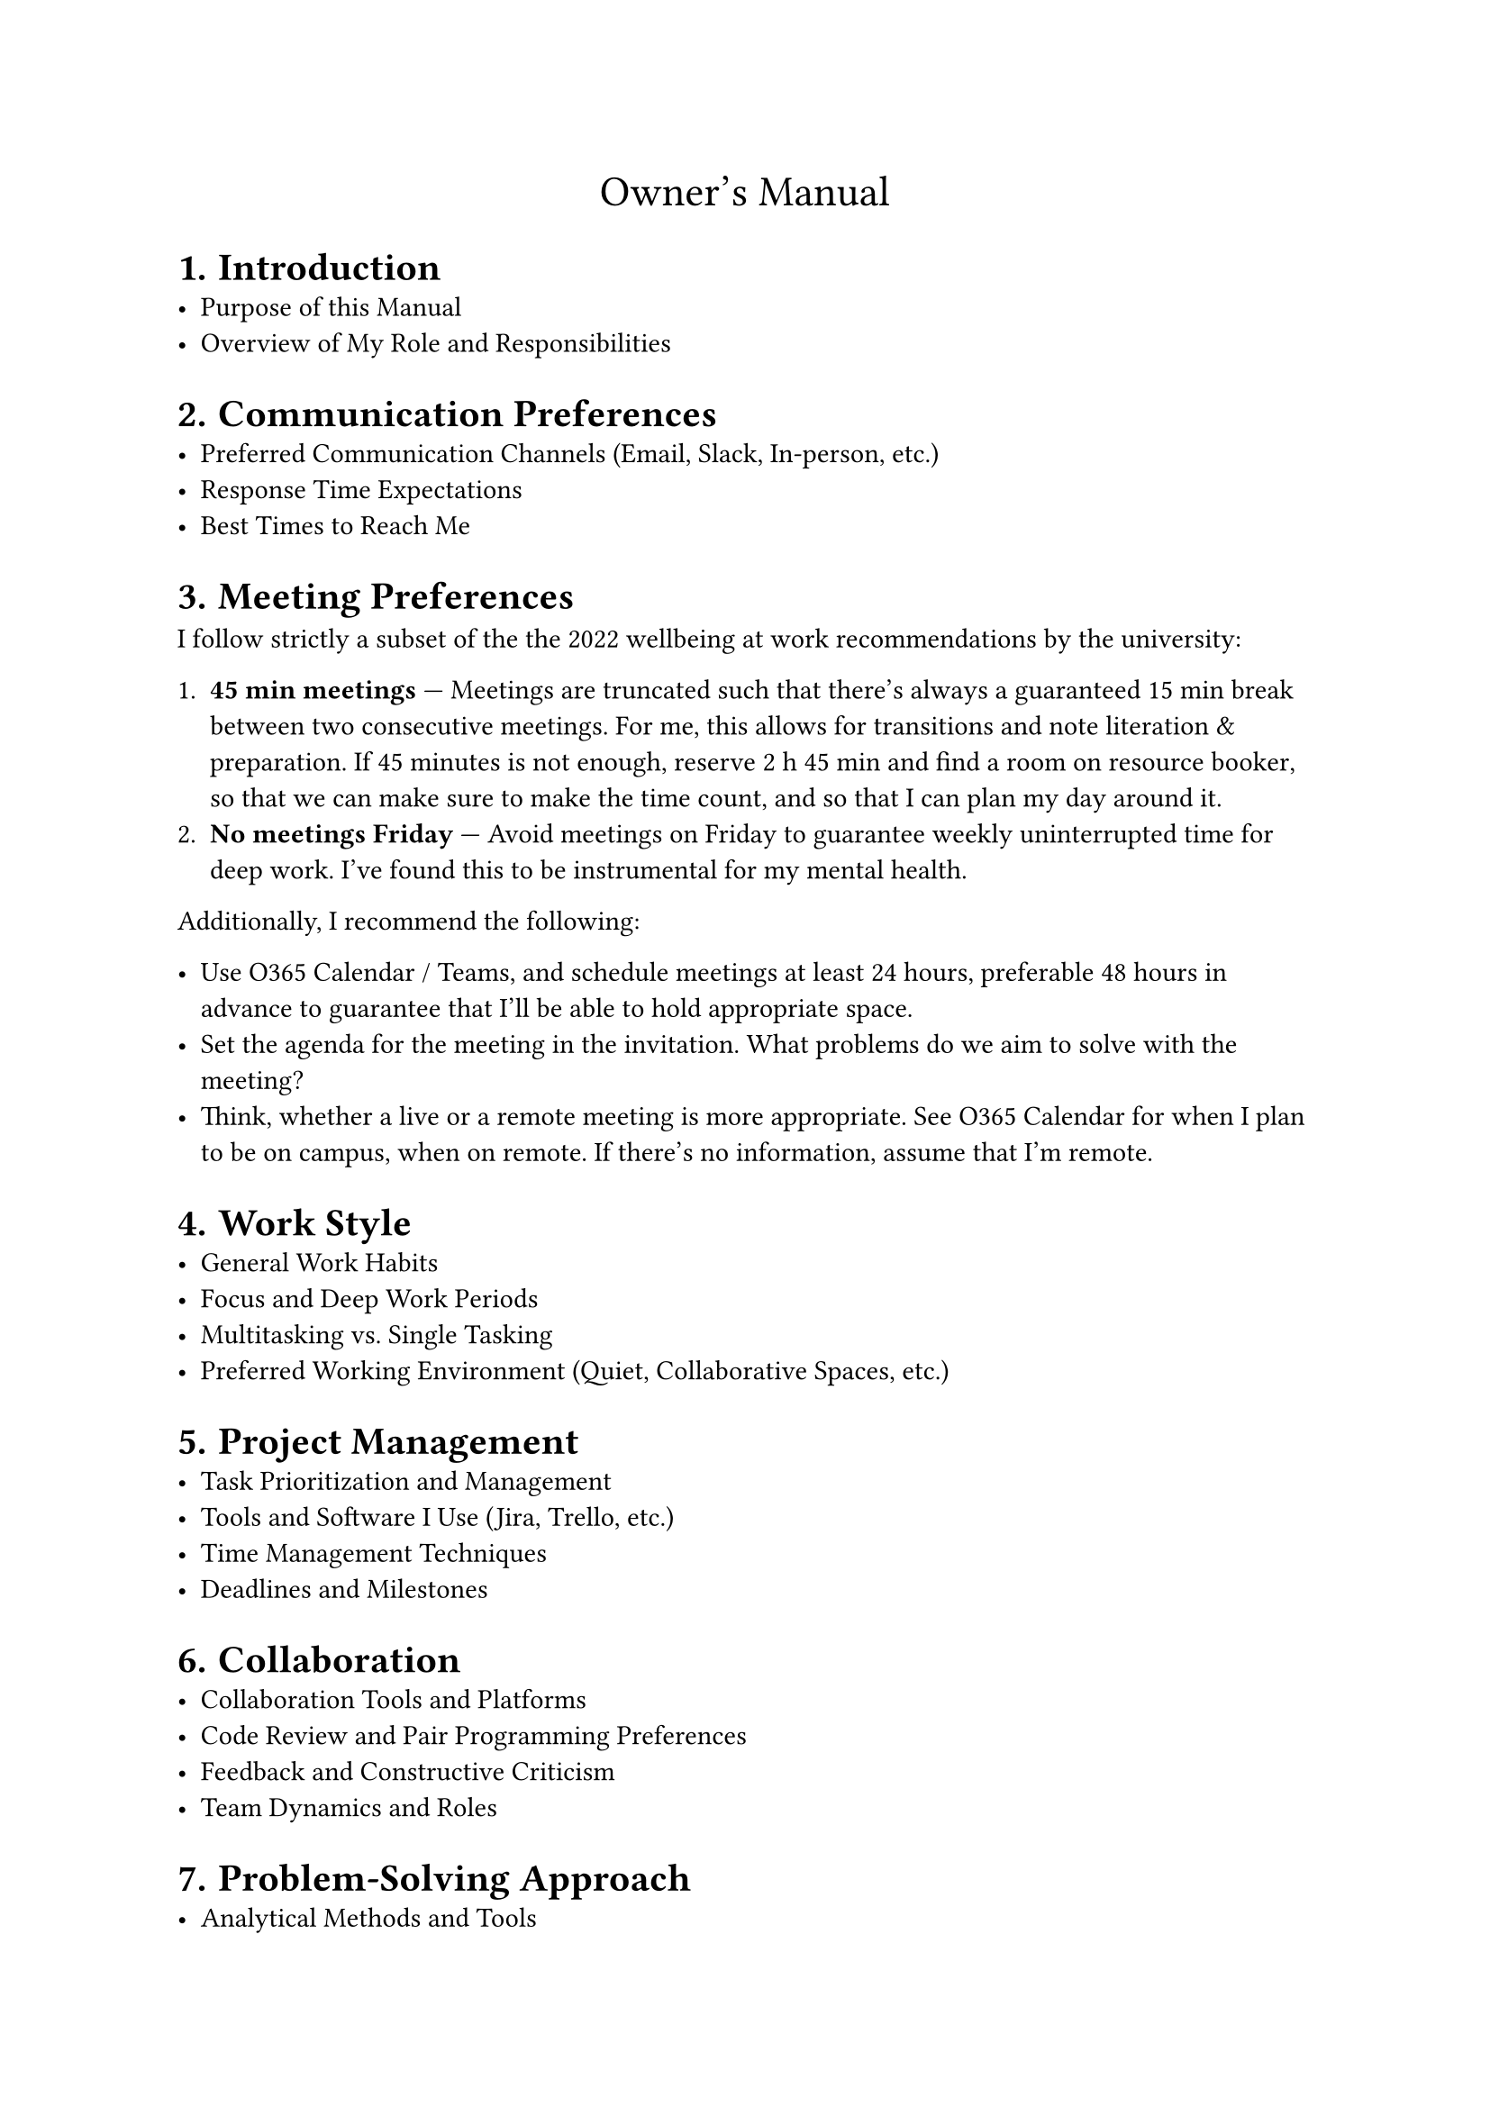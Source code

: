 #let title = [Owner's Manual]
#set document(title: [#title])
#set heading(numbering: "1.")

#align(center, text(17pt)[#title])

= Introduction
- Purpose of this Manual
- Overview of My Role and Responsibilities

= Communication Preferences
- Preferred Communication Channels (Email, Slack, In-person, etc.)
- Response Time Expectations
- Best Times to Reach Me

= Meeting Preferences

I follow strictly a subset of the
#link("https://intra.tuni.fi/fi/henkilostoasiat/tyohyvinvointi/sujuva-tietotyo")[the 2022 wellbeing
at work recommendations by the university]:

+ *45 min meetings* --- Meetings are truncated such that there's always a guaranteed 15 min break
  between two consecutive meetings. For me, this allows for transitions and note literation &
  preparation. If 45 minutes is not enough, reserve 2 h 45 min and find a room on
  #link("https://resourcebooker-tuni.scientia.com/")[resource booker], so that we can make sure to
  make the time count, and so that I can plan my day around it.
+ *No meetings Friday* --- Avoid meetings on Friday to guarantee weekly uninterrupted time for deep
  work. I've found this to be instrumental for my mental health.

Additionally, I recommend the following:

- Use O365 Calendar / Teams, and schedule meetings at least 24 hours, preferable 48 hours in advance
  to guarantee that I'll be able to hold appropriate space.
- Set the agenda for the meeting in the invitation. What problems do we aim to solve with the
  meeting?
- Think, whether a live or a remote meeting is more appropriate. See O365 Calendar for when I plan
  to be on campus, when on remote. If there's no information, assume that I'm remote.

= Work Style
- General Work Habits
- Focus and Deep Work Periods
- Multitasking vs. Single Tasking
- Preferred Working Environment (Quiet, Collaborative Spaces, etc.)

= Project Management
- Task Prioritization and Management
- Tools and Software I Use (Jira, Trello, etc.)
- Time Management Techniques
- Deadlines and Milestones

= Collaboration
- Collaboration Tools and Platforms
- Code Review and Pair Programming Preferences
- Feedback and Constructive Criticism
- Team Dynamics and Roles

= Problem-Solving Approach
- Analytical Methods and Tools
- Handling Uncertainty and Ambiguity
- Decision-Making Process
- Seeking Help and Collaboration

= Learning and Development
- Continuing Education and Training
- Skill Development Goals
- Preferred Learning Resources (Books, Courses, etc.)
- Sharing Knowledge with the Team

= Motivation and Work Satisfaction
- What Motivates Me
- Recognition and Rewards
- Balancing Work and Personal Life
- Coping with Stress and Burnout

= Rust Programming Specifics
- Coding Standards and Best Practices
- Preferred Development Tools and Environments
- Debugging and Troubleshooting Approaches
- Open Source Contributions and Community Involvement

= Feedback and Improvement
- Providing Feedback to Me
- Receiving and Acting on Feedback
- Continuous Improvement Practices
- Retrospective Meetings

= Miscellaneous
- Pet Peeves and Deal Breakers
- Fun Facts and Personal Interests
- Contact Information
- Availability Outside of Work Hours

= Conclusion
- Final Thoughts
- Encouragement for Open Communication
- Gratitude and Appreciation
